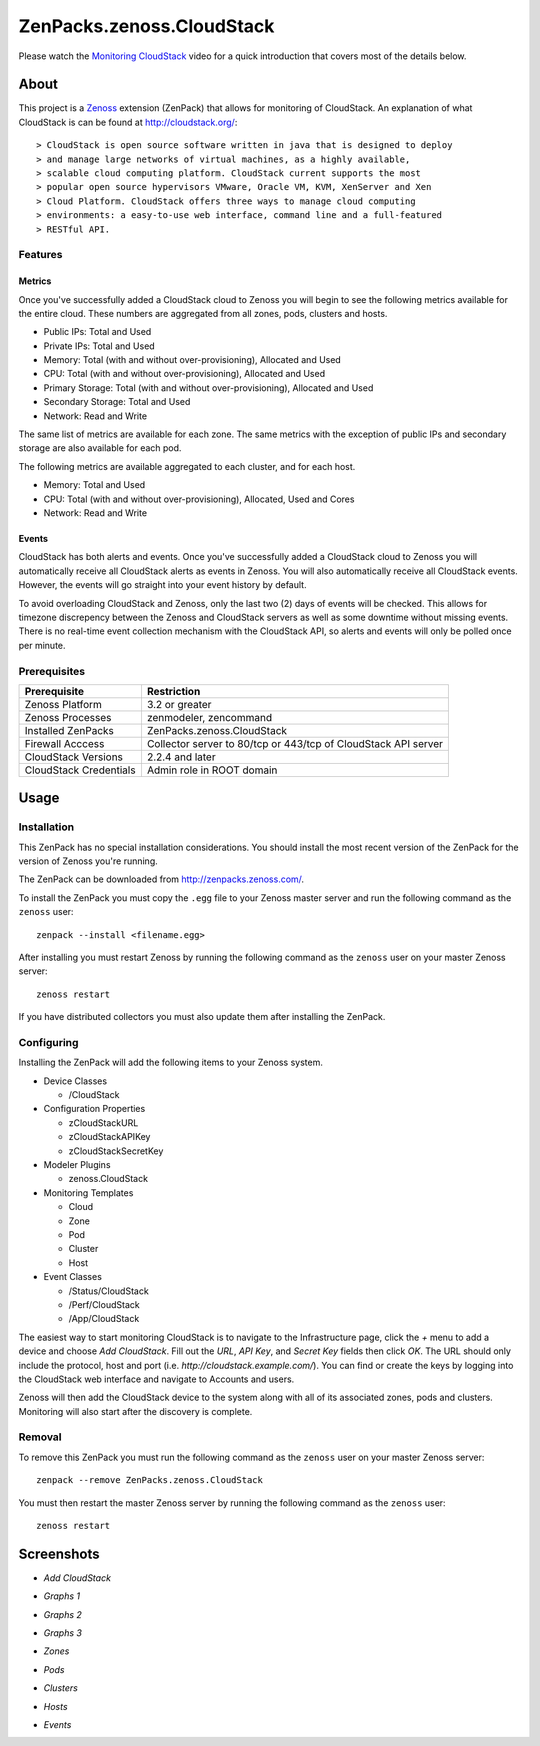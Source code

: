 ===============================================================================
ZenPacks.zenoss.CloudStack
===============================================================================

Please watch the `Monitoring CloudStack`_ video for a quick introduction that
covers most of the details below.


About
===============================================================================

This project is a Zenoss_ extension (ZenPack) that allows for monitoring of
CloudStack. An explanation of what CloudStack is can be found at
`<http://cloudstack.org/>`_::

> CloudStack is open source software written in java that is designed to deploy
> and manage large networks of virtual machines, as a highly available,
> scalable cloud computing platform. CloudStack current supports the most
> popular open source hypervisors VMware, Oracle VM, KVM, XenServer and Xen
> Cloud Platform. CloudStack offers three ways to manage cloud computing
> environments: a easy-to-use web interface, command line and a full-featured
> RESTful API.


Features
-------------------------------------------------------------------------------

Metrics
~~~~~~~~~~~~~~~~~~~~~~~~~~~~~~~~~~~~~~~~~~~~~~~~~~~~~~~~~~~~~~~~~~~~~~~~~~~~~~~

Once you've successfully added a CloudStack cloud to Zenoss you will begin to
see the following metrics available for the entire cloud. These numbers are
aggregated from all zones, pods, clusters and hosts.

* Public IPs: Total and Used
* Private IPs: Total and Used
* Memory: Total (with and without over-provisioning), Allocated and Used
* CPU: Total (with and without over-provisioning), Allocated and Used
* Primary Storage: Total (with and without over-provisioning), Allocated and
  Used
* Secondary Storage: Total and Used
* Network: Read and Write

The same list of metrics are available for each zone. The same metrics with the
exception of public IPs and secondary storage are also available for each pod.

The following metrics are available aggregated to each cluster, and for each
host.

* Memory: Total and Used
* CPU: Total (with and without over-provisioning), Allocated, Used and Cores
* Network: Read and Write


Events
~~~~~~~~~~~~~~~~~~~~~~~~~~~~~~~~~~~~~~~~~~~~~~~~~~~~~~~~~~~~~~~~~~~~~~~~~~~~~~~

CloudStack has both alerts and events. Once you've successfully added a
CloudStack cloud to Zenoss you will automatically receive all CloudStack alerts
as events in Zenoss. You will also automatically receive all CloudStack events.
However, the events will go straight into your event history by default.

To avoid overloading CloudStack and Zenoss, only the last two (2) days of
events will be checked. This allows for timezone discrepency between the Zenoss
and CloudStack servers as well as some downtime without missing events. There
is no real-time event collection mechanism with the CloudStack API, so alerts
and events will only be polled once per minute.


Prerequisites
-------------------------------------------------------------------------------

======================  ====================================================
Prerequisite            Restriction
======================  ====================================================
Zenoss Platform         3.2 or greater
Zenoss Processes        zenmodeler, zencommand
Installed ZenPacks      ZenPacks.zenoss.CloudStack
Firewall Acccess        Collector server to 80/tcp or 443/tcp of CloudStack
                        API server
CloudStack Versions     2.2.4 and later
CloudStack Credentials  Admin role in ROOT domain
======================  ====================================================


Usage
===============================================================================

Installation
-------------------------------------------------------------------------------

This ZenPack has no special installation considerations. You should install the
most recent version of the ZenPack for the version of Zenoss you're running.

The ZenPack can be downloaded from `<http://zenpacks.zenoss.com/>`_.

To install the ZenPack you must copy the ``.egg`` file to your Zenoss master
server and run the following command as the ``zenoss`` user::

    zenpack --install <filename.egg>

After installing you must restart Zenoss by running the following command as
the ``zenoss`` user on your master Zenoss server::

    zenoss restart

If you have distributed collectors you must also update them after installing
the ZenPack.


Configuring
-------------------------------------------------------------------------------

Installing the ZenPack will add the following items to your Zenoss system.

* Device Classes

  * /CloudStack

* Configuration Properties

  * zCloudStackURL
  * zCloudStackAPIKey
  * zCloudStackSecretKey

* Modeler Plugins

  * zenoss.CloudStack

* Monitoring Templates

  * Cloud
  * Zone
  * Pod
  * Cluster
  * Host

* Event Classes

  * /Status/CloudStack
  * /Perf/CloudStack
  * /App/CloudStack

The easiest way to start monitoring CloudStack is to navigate to the
Infrastructure page, click the *+* menu to add a device and choose
*Add CloudStack*. Fill out the *URL*, *API Key*, and *Secret Key* fields then
click *OK*. The URL should only include the protocol, host and port
(i.e. *http://cloudstack.example.com/*). You can find or create the keys by
logging into the CloudStack web interface and navigate to Accounts and users.

Zenoss will then add the CloudStack device to the system along with all of its
associated zones, pods and clusters. Monitoring will also start after
the discovery is complete.


Removal
-------------------------------------------------------------------------------

To remove this ZenPack you must run the following command as the ``zenoss``
user on your master Zenoss server::

    zenpack --remove ZenPacks.zenoss.CloudStack

You must then restart the master Zenoss server by running the following command
as the ``zenoss`` user::

    zenoss restart


Screenshots
===============================================================================

* *Add CloudStack*

  |Add CloudStack|

* *Graphs 1*

  |Graphs 1|

* *Graphs 2*

  |Graphs 2|

* *Graphs 3*

  |Graphs 3|

* *Zones*

  |Zones|

* *Pods*

  |Pods|

* *Clusters*

  |Clusters|

* *Hosts*

  |Hosts|

* *Events*

  |Events|


.. _`Monitoring CloudStack`: http://www.youtube.com/watch?v=3hr2H9iMz_o
.. _Zenoss: http://www.zenoss.com/

.. |Add CloudStack| image:: https://github.com/zenoss/ZenPacks.zenoss.CloudStack/raw/master/screenshots/cloudstack_add.png
.. |Graphs 1| image:: https://github.com/zenoss/ZenPacks.zenoss.CloudStack/raw/master/screenshots/cloudstack_graphs1.png
.. |Graphs 2| image:: https://github.com/zenoss/ZenPacks.zenoss.CloudStack/raw/master/screenshots/cloudstack_graphs2.png
.. |Graphs 3| image:: https://github.com/zenoss/ZenPacks.zenoss.CloudStack/raw/master/screenshots/cloudstack_graphs3.png
.. |Zones| image:: https://github.com/zenoss/ZenPacks.zenoss.CloudStack/raw/master/screenshots/cloudstack_zones.png
.. |Pods| image:: https://github.com/zenoss/ZenPacks.zenoss.CloudStack/raw/master/screenshots/cloudstack_pods.png
.. |Clusters| image:: https://github.com/zenoss/ZenPacks.zenoss.CloudStack/raw/master/screenshots/cloudstack_clusters.png
.. |Hosts| image:: https://github.com/zenoss/ZenPacks.zenoss.CloudStack/raw/master/screenshots/cloudstack_hosts.png
.. |Events| image:: https://github.com/zenoss/ZenPacks.zenoss.CloudStack/raw/master/screenshots/cloudstack_events.png
